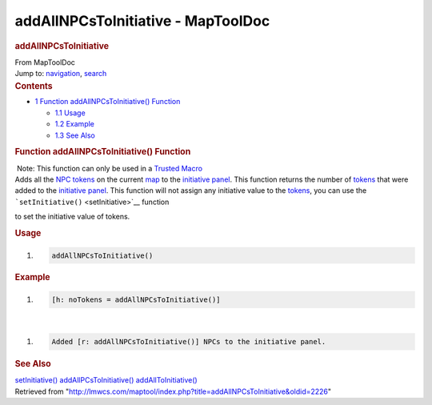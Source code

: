 ===================================
addAllNPCsToInitiative - MapToolDoc
===================================

.. contents::
   :depth: 3
..

.. container:: noprint
   :name: mw-page-base

.. container:: noprint
   :name: mw-head-base

.. container:: mw-body
   :name: content

   .. container:: mw-indicators

   .. rubric:: addAllNPCsToInitiative
      :name: firstHeading
      :class: firstHeading

   .. container:: mw-body-content
      :name: bodyContent

      .. container::
         :name: siteSub

         From MapToolDoc

      .. container::
         :name: contentSub

      .. container:: mw-jump
         :name: jump-to-nav

         Jump to: `navigation <#mw-head>`__, `search <#p-search>`__

      .. container:: mw-content-ltr
         :name: mw-content-text

         .. container:: toc
            :name: toc

            .. container::
               :name: toctitle

               .. rubric:: Contents
                  :name: contents

            -  `1 Function addAllNPCsToInitiative()
               Function <#Function_addAllNPCsToInitiative.28.29_Function>`__

               -  `1.1 Usage <#Usage>`__
               -  `1.2 Example <#Example>`__
               -  `1.3 See Also <#See_Also>`__

         .. rubric:: Function addAllNPCsToInitiative() Function
            :name: function-addallnpcstoinitiative-function

         .. container::

             Note: This function can only be used in a `Trusted
            Macro <Trusted_Macro>`__

         .. container:: template_description

            Adds all the `NPC
            tokens </maptool/index.php?title=Token:NPC_token&action=edit&redlink=1>`__
            on the current
            `map </maptool/index.php?title=Map:map&action=edit&redlink=1>`__
            to the `initiative
            panel </maptool/index.php?title=Initiative:initiative_panel&action=edit&redlink=1>`__.
            This function returns the number of
            `tokens <Token:token>`__ that were added to
            the `initiative
            panel </maptool/index.php?title=Initiative:initiative_panel&action=edit&redlink=1>`__.
            This function will not assign any initiative value to the
            `tokens <Token:token>`__, you can use the
            ```setInitiative()`` <setInitiative>`__
            function

            to set the initiative value of tokens.

         .. rubric:: Usage
            :name: usage

         .. container:: mw-geshi mw-code mw-content-ltr

            .. container:: mtmacro source-mtmacro

               #. .. code-block:: none

                     addAllNPCsToInitiative()

         .. rubric:: Example
            :name: example

         .. container:: template_example

            .. container:: mw-geshi mw-code mw-content-ltr

               .. container:: mtmacro source-mtmacro

                  #. .. code-block:: none

                        [h: noTokens = addAllNPCsToInitiative()]

            | 

            .. container:: mw-geshi mw-code mw-content-ltr

               .. container:: mtmacro source-mtmacro

                  #. .. code-block:: none

                        Added [r: addAllNPCsToInitiative()] NPCs to the initiative panel.

         .. rubric:: See Also
            :name: see-also

         .. container:: template_also

            `setInitiative() <setInitiative>`__
            `addAllPCsToInitiative() <addAllPCsToInitiative>`__
            `addAllToInitiative() <addAllToInitiative>`__

      .. container:: printfooter

         Retrieved from
         "http://lmwcs.com/maptool/index.php?title=addAllNPCsToInitiative&oldid=2226"

